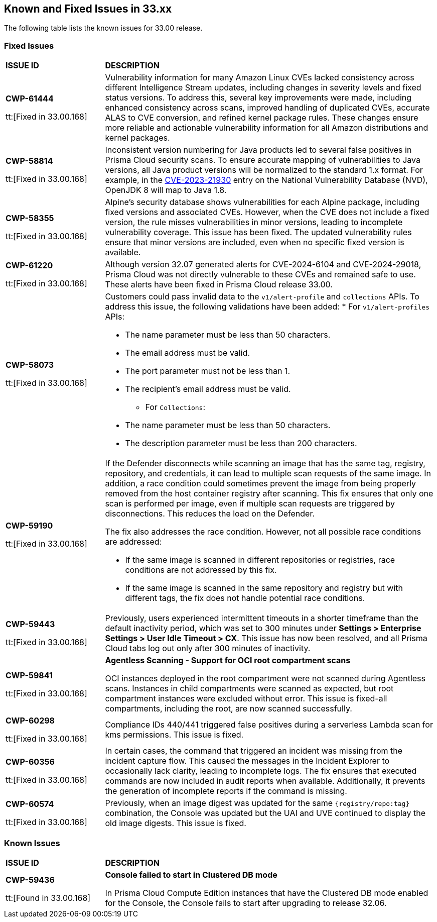 == Known and Fixed Issues in 33.xx

The following table lists the known issues for 33.00 release.

=== Fixed Issues

[cols="23%a,77%a"]
|===
|*ISSUE ID*
|*DESCRIPTION*

|*CWP-61444*

tt:[Fixed in 33.00.168]

| Vulnerability information for many Amazon Linux CVEs lacked consistency across different Intelligence Stream updates, including changes in severity levels and fixed status versions.
To address this, several key improvements were made, including enhanced consistency across scans, improved handling of duplicated CVEs, accurate ALAS to CVE conversion, and refined kernel package rules. These changes ensure more reliable and actionable vulnerability information for all Amazon distributions and kernel packages.

|*CWP-58814*

tt:[Fixed in 33.00.168]

| Inconsistent version numbering for Java products led to several false positives in Prisma Cloud security scans.
To ensure accurate mapping of vulnerabilities to Java versions, all Java product versions will be normalized to the standard 1.x format. For example, in the https://nvd.nist.gov/vuln/detail/CVE-2023-21930[CVE-2023-21930] entry on the National Vulnerability Database (NVD), OpenJDK 8 will map to Java 1.8.

| *CWP-58355*

tt:[Fixed in 33.00.168]

| Alpine's security database shows vulnerabilities for each Alpine package, including fixed versions and associated CVEs. However, when the CVE does not include a fixed version, the rule misses vulnerabilities in minor versions, leading to incomplete vulnerability coverage.
This issue has been fixed. The updated vulnerability rules ensure that minor versions are included, even when no specific fixed version is available.

|*CWP-61220*

tt:[Fixed in 33.00.168]

| Although version 32.07 generated alerts for CVE-2024-6104 and CVE-2024-29018, Prisma Cloud was not directly vulnerable to these CVEs and remained safe to use. These alerts have been fixed in Prisma Cloud release 33.00.

|*CWP-58073*

tt:[Fixed in 33.00.168]

|Customers could pass invalid data to the `v1/alert-profile` and `collections` APIs. To address this issue, the following validations have been added:
* For `v1/alert-profiles` APIs:

** The name parameter must be less than 50 characters.
** The email address must be valid.
** The port parameter must not be less than 1.
** The recipient’s email address must be valid.

* For `Collections`:
** The name parameter must be less than 50 characters.
** The description parameter must be less than 200 characters.

|*CWP-59190*

tt:[Fixed in 33.00.168]

|If the Defender disconnects while scanning an image that has the same tag, registry, repository, and credentials, it can lead to multiple scan requests of the same image. In addition, a race condition could sometimes prevent the image from being properly removed from the host container registry after scanning.
This fix ensures that only one scan is performed per image, even if multiple scan requests are triggered by disconnections. This reduces the load on the Defender.

The fix also addresses the race condition. However, not all possible race conditions are addressed:

* If the same image is scanned in different repositories or registries, race conditions are not addressed by this fix.
* If the same image is scanned in the same repository and registry but with different tags, the fix does not handle potential race conditions.

|*CWP-59443*

tt:[Fixed in 33.00.168]

|Previously, users experienced intermittent timeouts in a shorter timeframe than the default inactivity period, which was set to 300 minutes under *Settings > Enterprise Settings > User Idle Timeout > CX*. This issue has now been resolved, and all Prisma Cloud tabs log out only after 300 minutes of inactivity.

|*CWP-59841*

tt:[Fixed in 33.00.168]

| *Agentless Scanning - Support for OCI root compartment scans*

OCI instances deployed in the root compartment were not scanned during Agentless scans. Instances in child compartments were scanned as expected, but root compartment instances were excluded without error. This issue is fixed-all compartments, including the root, are now scanned successfully.


|*CWP-60298*

tt:[Fixed in 33.00.168]

|Compliance IDs 440/441 triggered false positives during a serverless Lambda scan for kms permissions. This issue is fixed.

|*CWP-60356*

tt:[Fixed in 33.00.168]

| In certain cases, the command that triggered an incident was missing from the incident capture flow. This caused the messages in the Incident Explorer to occasionally lack clarity, leading to incomplete logs.
The fix ensures that executed commands are now included in audit reports when available. Additionally, it prevents the generation of incomplete reports if the command is missing.

|*CWP-60574*

tt:[Fixed in 33.00.168]

| Previously, when an image digest was updated for the same `{registry/repo:tag}` combination, the Console was updated but the UAI and UVE continued to display the old image digests. This issue is fixed.


|===

=== Known Issues

[cols="23%a,77%a"]
|===
|*ISSUE ID*
|*DESCRIPTION*

// Note that when we add a known issue, you have to then update this page to include the "Fixed in xx.xx.xxx" for the known issue when it is fixed subsequently. Fixed issues in a given release are documented in the 31.xx adoc file and indicated as fixed on this page (if it was identified as a known issue earlier).

| *CWP-59436*

tt:[Found in 33.00.168]

| *Console failed to start in Clustered DB mode*

In Prisma Cloud Compute Edition instances that have the Clustered DB mode enabled for the Console, the Console fails to start after upgrading to release 32.06.

|===
